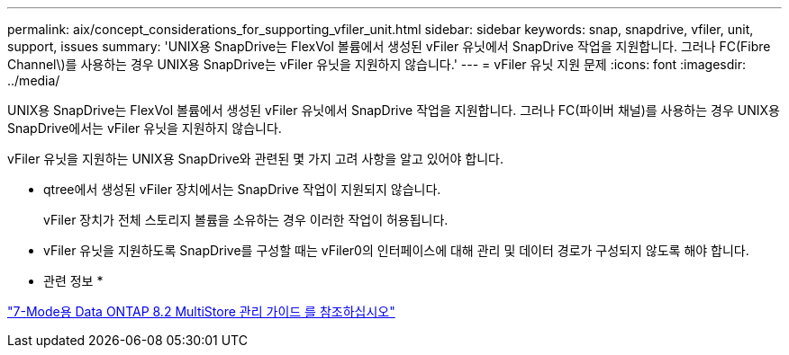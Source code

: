 ---
permalink: aix/concept_considerations_for_supporting_vfiler_unit.html 
sidebar: sidebar 
keywords: snap, snapdrive, vfiler, unit, support, issues 
summary: 'UNIX용 SnapDrive는 FlexVol 볼륨에서 생성된 vFiler 유닛에서 SnapDrive 작업을 지원합니다. 그러나 FC(Fibre Channel\)를 사용하는 경우 UNIX용 SnapDrive는 vFiler 유닛을 지원하지 않습니다.' 
---
= vFiler 유닛 지원 문제
:icons: font
:imagesdir: ../media/


[role="lead"]
UNIX용 SnapDrive는 FlexVol 볼륨에서 생성된 vFiler 유닛에서 SnapDrive 작업을 지원합니다. 그러나 FC(파이버 채널)를 사용하는 경우 UNIX용 SnapDrive에서는 vFiler 유닛을 지원하지 않습니다.

vFiler 유닛을 지원하는 UNIX용 SnapDrive와 관련된 몇 가지 고려 사항을 알고 있어야 합니다.

* qtree에서 생성된 vFiler 장치에서는 SnapDrive 작업이 지원되지 않습니다.
+
vFiler 장치가 전체 스토리지 볼륨을 소유하는 경우 이러한 작업이 허용됩니다.

* vFiler 유닛을 지원하도록 SnapDrive를 구성할 때는 vFiler0의 인터페이스에 대해 관리 및 데이터 경로가 구성되지 않도록 해야 합니다.


* 관련 정보 *

https://library.netapp.com/ecm/ecm_download_file/ECMP1511536["7-Mode용 Data ONTAP 8.2 MultiStore 관리 가이드 를 참조하십시오"]

